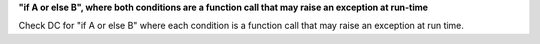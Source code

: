**"if A or else B", where both conditions are a function call that may raise an exception at run-time**

Check DC for "if A or else B" where each condition is a function call that
may raise an exception at run time.
